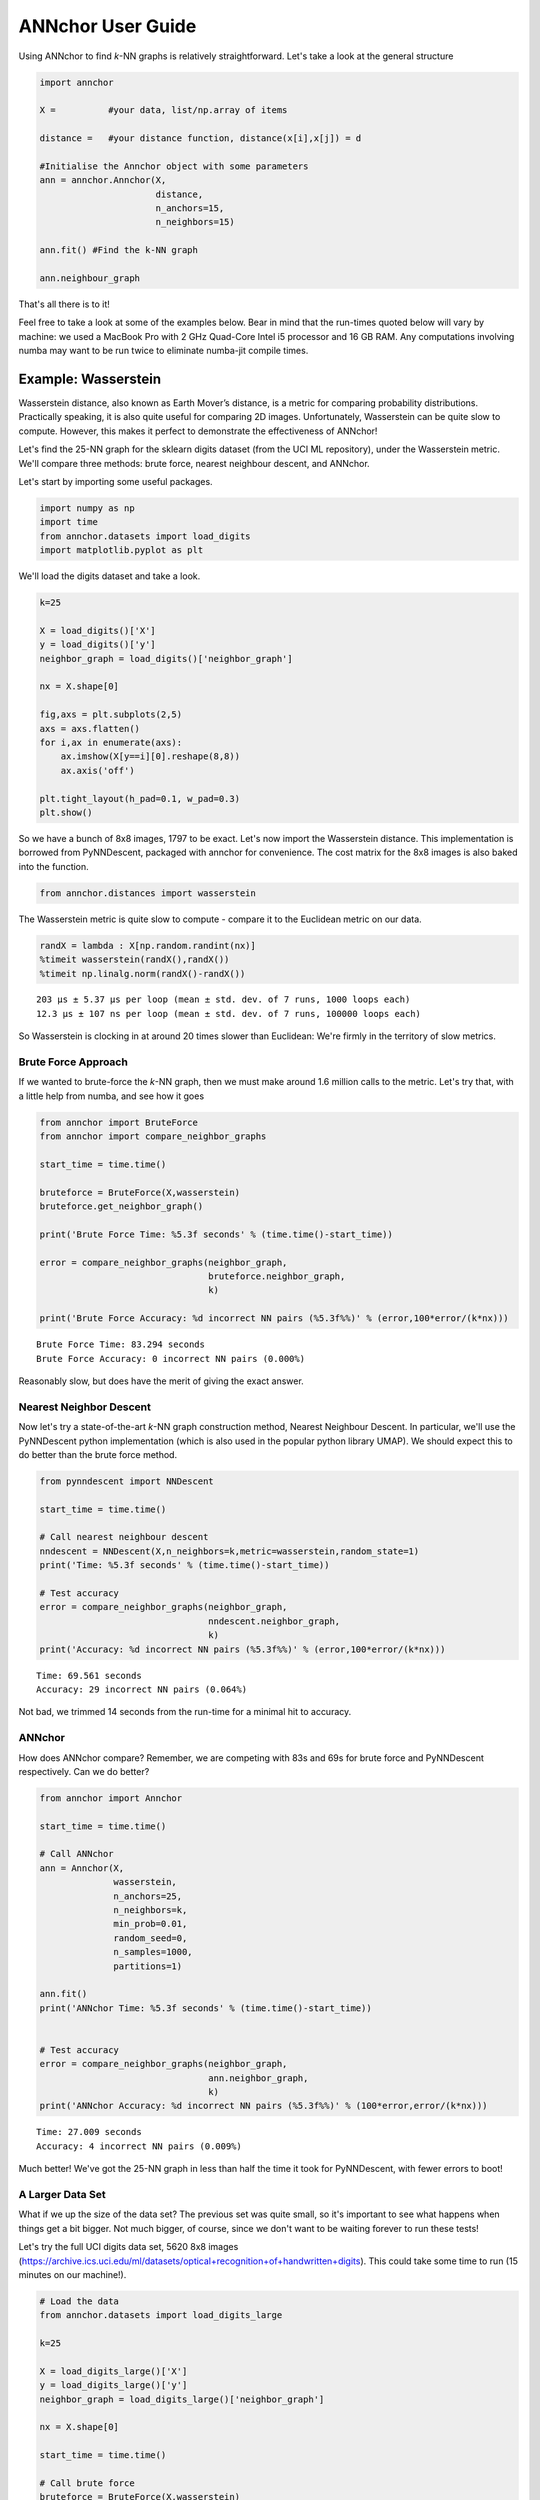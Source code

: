 ANNchor User Guide
==================

Using ANNchor to find *k*\-NN graphs is relatively straightforward.
Let's take a look at the general structure

.. code:: python3

    import annchor
    
    X =          #your data, list/np.array of items
    
    distance =   #your distance function, distance(x[i],x[j]) = d
     
    #Initialise the Annchor object with some parameters    
    ann = annchor.Annchor(X,
                          distance,
                          n_anchors=15,
                          n_neighbors=15)
    
    ann.fit() #Find the k-NN graph

    ann.neighbour_graph 

That's all there is to it!

Feel free to take a look at some of the examples below. Bear in mind that 
the run-times quoted below will vary by machine: we used a MacBook Pro with
2 GHz Quad-Core Intel i5 processor and 16 GB RAM. Any computations involving
numba may want to be run twice to eliminate numba-jit compile times.

Example: Wasserstein 
--------------------

Wasserstein distance, also known as Earth Mover’s distance, is a metric for
comparing probability distributions. 
Practically speaking, it is also quite useful for comparing 2D images.
Unfortunately, Wasserstein can be quite slow to compute. However, this makes
it perfect to demonstrate the effectiveness of ANNchor!

Let's find the 25-NN graph for the sklearn digits dataset (from the UCI ML 
repository), under the Wasserstein metric. We'll compare three methods:
brute force, nearest neighbour descent, and ANNchor.

Let's start by importing some useful packages. 

.. code:: python3

    import numpy as np
    import time
    from annchor.datasets import load_digits
    import matplotlib.pyplot as plt

We'll load the digits dataset and take a look.

.. code:: python3

    k=25

    X = load_digits()['X']
    y = load_digits()['y']
    neighbor_graph = load_digits()['neighbor_graph']

    nx = X.shape[0]

    fig,axs = plt.subplots(2,5)
    axs = axs.flatten()
    for i,ax in enumerate(axs):
        ax.imshow(X[y==i][0].reshape(8,8))
        ax.axis('off')

    plt.tight_layout(h_pad=0.1, w_pad=0.3)
    plt.show()

.. image:: images/digits.png
   :width: 300px
   :align: center
   :alt: sklearn digits (UCI ML repository)

So we have a bunch of 8x8 images, 1797 to be exact.
Let's now import the Wasserstein distance. This implementation is borrowed
from PyNNDescent, packaged with annchor for convenience. The cost matrix
for the 8x8 images is also baked into the function.

.. code:: python3 

    from annchor.distances import wasserstein
    
The Wasserstein metric is quite slow to compute - compare it to the
Euclidean metric on our data.

.. code:: python3

    randX = lambda : X[np.random.randint(nx)]
    %timeit wasserstein(randX(),randX())
    %timeit np.linalg.norm(randX()-randX())

.. parsed-literal::

    203 µs ± 5.37 µs per loop (mean ± std. dev. of 7 runs, 1000 loops each)
    12.3 µs ± 107 ns per loop (mean ± std. dev. of 7 runs, 100000 loops each)

So Wasserstein is clocking in at around 20 times slower than Euclidean: We're
firmly in the territory of slow metrics.

Brute Force Approach
^^^^^^^^^^^^^^^^^^^^

If we wanted to brute-force the *k*\-NN graph, then we must make around 1.6 million 
calls to the metric. Let's try that, with a little  help from numba, and see how it goes

.. code:: python3

    from annchor import BruteForce
    from annchor import compare_neighbor_graphs

    start_time = time.time()
    
    bruteforce = BruteForce(X,wasserstein)
    bruteforce.get_neighbor_graph()
    
    print('Brute Force Time: %5.3f seconds' % (time.time()-start_time))
    
    error = compare_neighbor_graphs(neighbor_graph,
                                    bruteforce.neighbor_graph,
                                    k)
    
    print('Brute Force Accuracy: %d incorrect NN pairs (%5.3f%%)' % (error,100*error/(k*nx)))

.. parsed-literal::

    Brute Force Time: 83.294 seconds
    Brute Force Accuracy: 0 incorrect NN pairs (0.000%)

Reasonably slow, but does have the merit of  giving the exact answer.

Nearest Neighbor Descent
^^^^^^^^^^^^^^^^^^^^^^^^

Now let's try a state\-of\-the\-art *k*-NN graph construction method, Nearest 
Neighbour Descent. 
In particular, we'll use the PyNNDescent python implementation (which is also 
used in the popular python library UMAP). We should expect this to do better
than the brute force method.

.. code:: python3

    from pynndescent import NNDescent
    
    start_time = time.time()
    
    # Call nearest neighbour descent
    nndescent = NNDescent(X,n_neighbors=k,metric=wasserstein,random_state=1)
    print('Time: %5.3f seconds' % (time.time()-start_time))
    
    # Test accuracy
    error = compare_neighbor_graphs(neighbor_graph,
                                    nndescent.neighbor_graph,
                                    k)
    print('Accuracy: %d incorrect NN pairs (%5.3f%%)' % (error,100*error/(k*nx)))

.. parsed-literal::

    Time: 69.561 seconds
    Accuracy: 29 incorrect NN pairs (0.064%)

Not bad, we trimmed 14 seconds from the run-time for a minimal hit to accuracy.

ANNchor
^^^^^^^

How does ANNchor compare? Remember, we are competing with 83s and 69s for brute
force and PyNNDescent respectively. Can we do better?

.. code:: python3

    from annchor import Annchor
    
    start_time = time.time()
    
    # Call ANNchor
    ann = Annchor(X,
                  wasserstein,
                  n_anchors=25,
                  n_neighbors=k,
                  min_prob=0.01,
                  random_seed=0,
                  n_samples=1000,
                  partitions=1)
    
    ann.fit()
    print('ANNchor Time: %5.3f seconds' % (time.time()-start_time))
    
    
    # Test accuracy
    error = compare_neighbor_graphs(neighbor_graph,
                                    ann.neighbor_graph,
                                    k)
    print('ANNchor Accuracy: %d incorrect NN pairs (%5.3f%%)' % (100*error,error/(k*nx)))

.. parsed-literal::

    Time: 27.009 seconds
    Accuracy: 4 incorrect NN pairs (0.009%)

Much better! We've got the 25-NN graph in less than half the time it took for 
PyNNDescent, with fewer errors to boot! 

A Larger Data Set
^^^^^^^^^^^^^^^^^

What if we up the size of the data set? The previous set was quite small, so it's
important to see what happens when things get a bit bigger. Not much bigger, of course,
since we don't want to be waiting forever to run these tests!
 
Let's try the full UCI digits data set, 5620 8x8 images (https://archive.ics.uci.edu/ml/datasets/optical+recognition+of+handwritten+digits). 
This could take some time to run (15 minutes on our machine!).

.. code:: python3
   
    # Load the data
    from annchor.datasets import load_digits_large
    
    k=25
    
    X = load_digits_large()['X']
    y = load_digits_large()['y']
    neighbor_graph = load_digits_large()['neighbor_graph']
    
    nx = X.shape[0]
    
    start_time = time.time()
    
    # Call brute force
    bruteforce = BruteForce(X,wasserstein)
    bruteforce.get_neighbor_graph()
    
    print('Brute Force Time: %5.3f seconds' % (time.time()-start_time))
    
    error = compare_neighbor_graphs(neighbor_graph,
                                    bruteforce.neighbor_graph,
                                    25)
    
    print('Brute Force Accuracy: %d incorrect NN pairs (%5.3f%%)' % (error,100*error/(k*nx)))
    
    start_time = time.time()
    
    # Call nearest neighbour descent
    nndescent = NNDescent(X,n_neighbors=k,metric=wasserstein,random_state=1)
    print('PyNND Time: %5.3f seconds' % (time.time()-start_time))
    
    # Test accuracy
    error = compare_neighbor_graphs(neighbor_graph,
                                    nndescent.neighbor_graph,
                                    k)
    print('PyNND Accuracy: %d incorrect NN pairs (%5.3f%%)' % (error,100*error/(k*nx)))
    
    
    from annchor import Annchor
    
    start_time = time.time()
    
    # Call ANNchor
    ann = Annchor(X,
                  wasserstein,
                  n_anchors=25,
                  n_neighbors=k,
                  min_prob=0.02,
                  random_seed=0,
                  n_samples=5000,
                  partitions=5)
    
    ann.fit()
    print('ANNchor Time: %5.3f seconds' % (time.time()-start_time))
    
    
    # Test accuracy
    error = compare_neighbor_graphs(neighbor_graph,
                                    ann.neighbor_graph,
                                    k)
    print('ANNchor Accuracy: %d incorrect NN pairs (%5.3f%%)' % (error,100*error/(k*nx)))
    
.. parsed-literal::
    
    Brute Force Time: 804.354 seconds
    
    PyNND Time: 253.547 seconds
    PyNND Accuracy: 86 incorrect NN pairs (0.061%)
    
    ANNchor Time: 104.284 seconds
    ANNchor Accuracy: 44 incorrect NN pairs (0.031%)

Again, we see that ANNchor can be much quicker than state\-of\-the\-art!

Example: Levenshtein
--------------------

Levenshtein distance (or Edit distance) is a metric on strings. It is the number
of insertions, substitutions and deletions required to change one word into an-
other; for example, ‘cat’ is changed to ‘hat’ by substitution of the ‘c’ for an ‘h’,
and thus they are Levenshtein distance one from each other. Levenshtein distance 
has found practical uses in a variety of fields, including natural language
processing (e.g spell-check) and bioinformatics (e.g. DNA sequence similarity).
While the Levenshtein distance is an intuitive metric on strings, it does come
at a computational cost, especially on long strings where it can be difficult to
find the minimal number of edits. This makes it another great candidate for ANNchor.

To test how well ANNchor and other k-NN algorithms perform with respect
to Levenshtein distance, we constructed a string data set for benchmarking purposes. 
The data set consists of 1600 strings of length 400-600, with 26 possible characters 
(i.e. the English alphabet). The 1600 strings can be separated into 8 clusters of 
two distinct varieties: filaments and clouds. The clouds are generated by taking a 
base string (the cloud ‘centre’) and performing a number of random edits to form a 
new string; thus every point in a cloud is ‘close’ to the base string. The filaments 
are generated in a similar way: take a base string to start the filament; create a 
new string by making a small number of random edits to the base string, and add the 
new string to the filament; continue to extend the filament by adding new strings a 
small number of edits from the last added string. In this way, the filament is made 
by traversing what is essentially a 1D path through the space of strings. The clouds 
and filaments can be clearly seen in a UMAP projection of the string data set, shown 
in below. 

.. image:: images/strings.png
   :width: 300px
   :align: center
   :alt: The string data set.

A typical Levenshtein distance in this data set took about 33 times as 
long as calculating Euclidean distance on vectors of comparable length.
It's also worth noting that there aren't any numba compiled Levenshtein
routines (as of writing), which means that we can't use PyNNDescent, or 
stick this problem directly into UMAP.

First we'll import some modules and look at the data.

.. code:: python3

    import os
    import numpy as np
    import time
    import Levenshtein as lev
    from annchor.datasets import load_strings

    def levdist(a,b):
        return lev.distance(a,b)
    
    strings_data = load_strings()
    X = strings_data['X']
    y = strings_data['y']
    neighbor_graph = strings_data['neighbor_graph']
    
    nx = X.shape[0]
    
    for x in X[::100]:
        print(x[:50]+'...')

.. parsed-literal::

    cuiojvfnseoksugfcbwzrcoxtjxrvojrguqttjpeauenefmkmv...
    uiofnsosungdgrxiiprvojrgujfdttjioqunknefamhlkyihvx...
    cxumzfltweskptzwnlgojkdxidrebonxcmxvbgxayoachwfcsy...
    cmjpuuozflodwqvkascdyeosakdupdoeovnbgxpajotahpwaqc...
    vzdiefjmblnumdjeetvbvhwgyasygrzhuckvpclnmtviobpzvy...
    nziejmbmknuxdhjbgeyvwgasygrhcpdxcgnmtviubjvyzjemll...
    yhdpczcjxirmebhfdueskkjjtbclvncxjrstxhqvtoyamaiyyb...
    yfhwczcxakdtenvbfctugnkkkjbcvxcxjwfrgcstahaxyiooeb...
    yoftbrcmmpngdfzrbyltahrfbtyowpdjrnqlnxncutdovbgabo...
    tyoqbywjhdwzoufzrqyltahrefbdzyunpdypdynrmchutdvsbl...
    dopgwqjiehqqhmprvhqmnlbpuwszjkjjbshqofaqeoejtcegjt...
    rahobdixljmjfysmegdwyzyezulajkzloaxqnipgxhhbyoztzn...
    dfgxsltkbpxvgqptghjnkaoofbwqqdnqlbbzjsqubtfwovkbsk...
    pjwamicvegedmfetridbijgafupsgieffcwnmgmptjwnmwegvn...
    ovitcihpokhyldkuvgahnqnmixsakzbmsipqympnxtucivgqyi...
    xvepnposhktvmutozuhkbqarqsbxjrhxuumofmtyaaeesbeuhf...

Let's look at some different ways of computing the 15-NN graph.

Brute Force
^^^^^^^^^^^

The brute force method is the same as above - compute the all-pairs distance matrix.
Since we don't have the help of numba this time round, we will use joblib to do
some parallelisation.

.. code:: python3

    from annchor import BruteForce
    from annchor import compare_neighbor_graphs

    k = 15
    
    start_time = time.time()
    
    bruteforce = BruteForce(X,levdist)
    bruteforce.get_neighbor_graph()
    
    print('Brute Force Time: %5.3f seconds' % (time.time()-start_time))
    
    error = compare_neighbor_graphs(neighbor_graph,
                                    bruteforce.neighbor_graph,
                                    k)
    
    print('Brute Force Accuracy: %d incorrect NN pairs (%5.3f%%)' % (error,100*error/(k*nx)))

.. parsed-literal::

    Brute Force Time: 173.302 seconds
    Brute Force Accuracy: 0 incorrect NN pairs (0.000%)

Quite slow, especially when we consider that there are only 1600 strings in the data set!


HNSW (nmslib)
^^^^^^^^^^^^^

The nmslib implementation of HNSW is another state\-of\-the\-art *k*-NN library, 
one of the few out there that can deal with Levenshtein distances. You might give
this a go if you don't want to do brute force, but how does it get on?

.. code:: python3 

    import nmslib

    start_time = time.time()

    CPU_COUNT = os.cpu_count()    
    # specify some parameters
    index_time_params = {'M': 20,
                         'indexThreadQty': CPU_COUNT,
                         'efConstruction': 100,
                         'post' : 2}
    
    # create the index
    index = nmslib.init(method='hnsw',
                        space='leven',
                        dtype=nmslib.DistType.INT,
                        data_type=nmslib.DataType.OBJECT_AS_STRING)
    
    index.addDataPointBatch(data=list(X))
    index.createIndex(index_time_params,print_progress=True)
    
    # query the index
    res = index.knnQueryBatch(list(X), k=k, num_threads=CPU_COUNT)
    hnsw_neighbor_graph = [np.array([x[0]for x in res]),np.array([x[1]for x in res])]
    print('HNSW Time: %5.3f seconds' % (time.time()-start_time))
    
    
    error = compare_neighbor_graphs(neighbor_graph,
                                    hnsw_neighbor_graph,
                                    k)
    
    print('HNSW Accuracy: %d incorrect NN pairs (%5.3f%%)' % (error,100*error/(k*nx)))

.. parsed-literal::

    HNSW Time: 288.078 seconds
    HNSW Accuracy: 9 incorrect NN pairs (0.037%)

Slower than brute force! What's going on here? Well, it turns out that nmslib's HNSW
Levenshtein implementation only really shines when the data set is large and the 
strings are short.
It also boasts quick query times once the index has been created; but for *k*\-NN graph
construction the index creation time is very important.

ANNchor
^^^^^^^

Now it's ANNchor's turn! How does it do?

.. code:: python3

    from annchor import Annchor

    start_time = time.time()
    ann = Annchor(X,
                  levdist,
                  n_anchors=15,
                  n_neighbors=k,
                  min_prob=0.02,
                  random_seed=1,
                  n_samples=3000,
                  partitions=3)
    
    ann.fit()
    print('ANNchor Time: %5.3f seconds' % (time.time()-start_time))
    
    
    # Test accuracy
    error = compare_neighbor_graphs(neighbor_graph,
                                    ann.neighbor_graph,
                                    k)
    print('ANNchor Accuracy: %d incorrect NN pairs (%5.3f%%)' % (error,100*error/(k*nx)))

.. parsed-literal::

    ANNchor Time: 27.116 seconds
    ANNchor Accuracy: 7 incorrect NN pairs (0.029%)

Super speedy, and accurate too! That's about 15% of the brute force run-time.

Example: Shortes Path Distance
------------------------------

In this example, we want to showcase one of the worst possible scenarios: a
custom distance function which is slow, and not easy to compile with numba.
Why is this the worst case? Well, because it is a custom distance we can't use 
any nice libraries like nmslib since they only work with common distance 
functions (e.g. Euclidean, cosine).
Also, since we can't easily numba-jit this function, we can't use PyNNDescent
either, so it's starting to look grim for computing the *k*-NN graph quickly.
Fortunately, ANNchor comes to the rescue!

The distance we look at here is a shortest path distance in a weighted graph. 
Our data set consists of the vertices of this graph, and the metric is the 
shortest path: i.e. d(x,y) = shortest path from x to y. We compute this distance 
using networkx's ``dijkstra_path_length`` function. (Note there are probably better
ways to compute *k*-NN graphs under this metric, but we're looking at the general
slow-custom-metric problem, and shouldn't get bogged down in specifics about this 
metric!).

Let's load up and look at the data.

.. code:: python3 

    import numpy as np
    import time
    import networkx as nkx
    import matplotlib.pyplot as plt
    from annchor.datasets import load_graph_sp
    
    k=15
    
    
    graph_sp_data = load_graph_sp()
    X = graph_sp_data['X']
    y = graph_sp_data['y']
    neighbor_graph = graph_sp_data['neighbor_graph']
    G = graph_sp_data['G']
    nx = X.shape[0]
    
    edges,weights = zip(*nkx.get_edge_attributes(G,'w').items())
    
    pos = nkx.spring_layout(G)
    
    fig,ax = plt.subplots(figsize=(12,12))
    nkx.draw(G, 
             pos,
             node_color='k',
             node_size=5,
             edgelist=edges,
             edge_color=weights,
             width=1.0,
             edge_cmap=plt.cm.viridis,
             ax=ax)
    plt.show()

.. image:: images/graph_sp.png
   :width: 500px
   :align: center
   :alt: Shortest Path Graph data set

Our graph is a partition graph (10 partitions) with 800 edges, where edges inside 
the partitions have lower weight than edges between partitions. 
The colour highlighting shows the edge-weights: darker is smaller. 
You can just about make out the 10 partitions as darker clouds amongst the lighter
edges.

Now let's look at our distance.

.. code:: python3

    def sp_dist(i,j):
        return nkx.dijkstra_path_length(G,i,j,weight='w')

    randX = lambda : X[np.random.randint(nx)]
    %timeit sp_dist(randX(),randX())

.. parsed-literal::

    2.63 ms ± 254 µs per loop (mean ± std. dev. of 7 runs, 100 loops each)

That's quite slow - around 250 times as slow as the Euclidean distance we calculated earlier!
Now let's compare our options: brute-force and ANNchor.

Brute Force
^^^^^^^^^^^

Given that we can't use PyNNDescent, or nmslib, we may well use brute-force simply because
there's not another option available to us. 

.. code:: python3 

    from annchor import BruteForce
    from annchor import compare_neighbor_graphs
    
    start_time = time.time()
    
    bruteforce = BruteForce(X,sp_dist)
    bruteforce.get_neighbor_graph()
    
    print('Brute Force Time: %5.3f seconds' % (time.time()-start_time))
    
    error = compare_neighbor_graphs(neighbor_graph,
                                    bruteforce.neighbor_graph,
                                    k)
    
    print('Brute Force Accuracy: %d incorrect NN pairs (%5.3f%%)' % (error,100*error/(k*nx)))

.. parsed-literal::

    Brute Force Time: 304.143 seconds
    Brute Force Accuracy: 0 incorrect NN pairs (0.000%)

That's about 5 minutes. Remember, we only have 800 points in our data set! Imagine how
badly approach will scale.

ANNchor
^^^^^^^
ANNchor should take this problem in its stride. Let's see how it compares.

.. code:: python3

    from annchor import Annchor
    
    k=15
    
    start_time = time.time()
    
    # Call ANNchor
    ann = Annchor(X,
                  sp_dist,
                  n_anchors=15,
                  n_neighbors=k,
                  min_prob=0.05,
                  partitions=3,
                  n_samples=3000
                  )
    
    ann.fit()
    print('ANNchor Time: %5.3f seconds' % (time.time()-start_time))
    
    
    # Test accuracy
    error = compare_neighbor_graphs(neighbor_graph,
                                    ann.neighbor_graph,
                                    k)
    print('ANNchor Accuracy: %d incorrect NN pairs (%5.3f%%)' % (error,100*error/(k*nx)))

.. parsed-literal::

    ANNchor Time: 29.700 seconds
    ANNchor Accuracy: 35 incorrect NN pairs (0.292%)

That's an order of magnitude faster than brute-force, with an acceptably small knock to accuracy.
